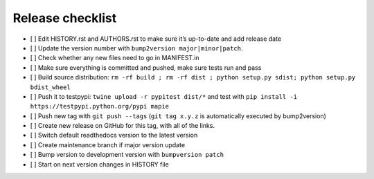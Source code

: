 =================
Release checklist
=================

- [ ] Edit HISTORY.rst and AUTHORS.rst to make sure it’s up-to-date and add release date
- [ ] Update the version number with ``bump2version major|minor|patch``.
- [ ] Check whether any new files need to go in MANIFEST.in
- [ ] Make sure everything is committed and pushed, make sure tests run and pass
- [ ] Build source distribution: ``rm -rf build ; rm -rf dist ; python setup.py sdist; python setup.py bdist_wheel``
- [ ] Push it to testpypi: ``twine upload -r pypitest dist/*`` and test with ``pip install -i https://testpypi.python.org/pypi mapie``
- [ ] Push new tag with ``git push --tags`` (``git tag x.y.z`` is automatically executed by bump2version)
- [ ] Create new release on GitHub for this tag, with all of the links.
- [ ] Switch default readthedocs version to the latest version
- [ ] Create maintenance branch if major version update
- [ ] Bump version to development version with ``bumpversion patch``
- [ ] Start on next version changes in HISTORY file